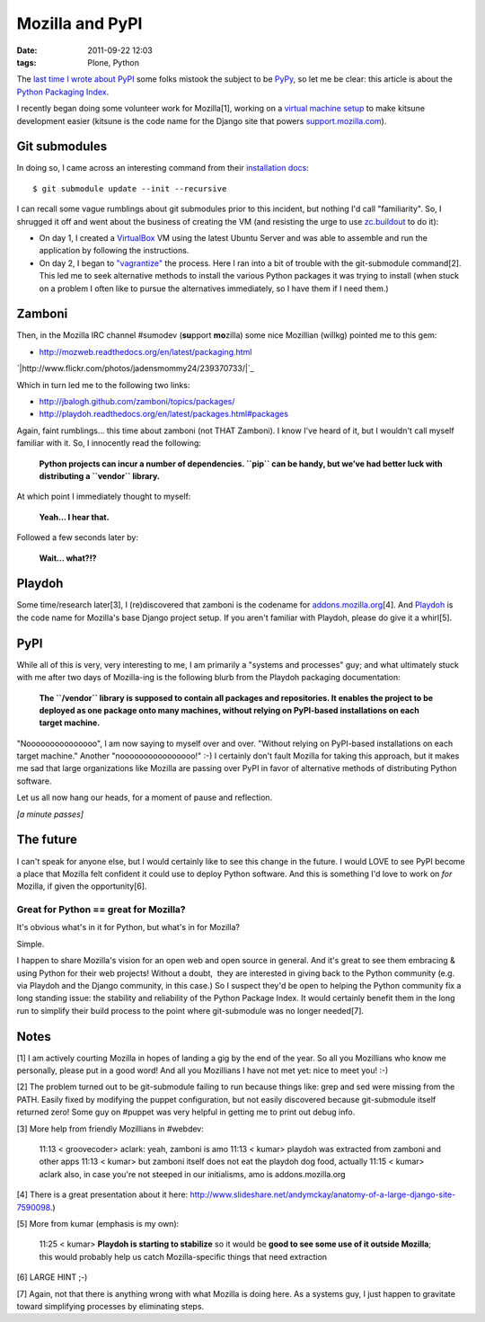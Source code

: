 Mozilla and PyPI
################
:date: 2011-09-22 12:03
:tags: Plone, Python

The `last time I wrote about PyPI`_ some folks mistook the subject to be `PyPy`_, so let me be clear: this article is about the `Python Packaging Index`_.

I recently began doing some volunteer work for Mozilla[1], working on a `virtual machine setup`_ to make kitsune development easier (kitsune is the code name for the Django site that powers `support.mozilla.com`_).

Git submodules
--------------

In doing so, I came across an interesting command from their `installation docs`_:

::

    $ git submodule update --init --recursive

I can recall some vague rumblings about git submodules prior to this incident, but nothing I'd call "familiarity". So, I shrugged it off and went about the business of creating the VM (and resisting the urge to use `zc.buildout`_ to do it):

-  On day 1, I created a `VirtualBox`_ VM using the latest Ubuntu Server and was able to assemble and run the application by following the instructions.
-  On day 2, I began to `"vagrantize"`_ the process. Here I ran into a bit of trouble with the git-submodule command[2]. This led me to seek alternative methods to install the various Python packages it was trying to install (when stuck on a problem I often like to pursue the alternatives immediately, so I have them if I need them.)

Zamboni
-------

Then, in the Mozilla IRC channel #sumodev (**su**\ pport **mo**\ zilla) some nice Mozillian (willkg) pointed me to this gem:

- `http://mozweb.readthedocs.org/en/latest/packaging.html`_

`|http://www.flickr.com/photos/jadensmommy24/239370733/|`_

Which in turn led me to the following two links:

- `http://jbalogh.github.com/zamboni/topics/packages/`_
- `http://playdoh.readthedocs.org/en/latest/packages.html#packages`_

Again, faint rumblings… this time about zamboni (not THAT Zamboni). I know I've heard of it, but I wouldn't call myself familiar with it. So, I innocently read the following:

    **Python projects can incur a number of dependencies. ``pip`` can be handy, but we’ve had better luck with distributing a ``vendor`` library.**

At which point I immediately thought to myself:

    **Yeah… I hear that.**

Followed a few seconds later by:

    **Wait… what?!?**

Playdoh
-------

Some time/research later[3], I (re)discovered that zamboni is the codename for `addons.mozilla.org`_\ [4]. And `Playdoh`_ is the code name for Mozilla's base Django project setup. If you aren't familiar with Playdoh, please do give it a whirl[5].

PyPI
----

While all of this is very, very interesting to me, I am primarily a "systems and processes" guy; and what ultimately stuck with me after two days of Mozilla-ing is the following blurb from the Playdoh packaging documentation:

    **The ``/vendor`` library is supposed to contain all packages and repositories. It enables the project to be deployed as one package onto many machines, without relying on PyPI-based installations on each target machine.**

"Nooooooooooooooo", I am now saying to myself over and over. "Without relying on PyPI-based installations on each target machine." Another "noooooooooooooooo!" :-) I certainly don't fault Mozilla for taking this approach, but it makes me sad that large organizations like Mozilla are passing over PyPI in favor of alternative methods of distributing Python software.

Let us all now hang our heads, for a moment of pause and reflection.

*[a minute passes]*

The future
----------

I can't speak for anyone else, but I would certainly like to see this change in the future. I would LOVE to see PyPI become a place that Mozilla felt confident it could use to deploy Python software. And this is something I'd love to work on *for* Mozilla, if given the opportunity[6].

Great for Python == great for Mozilla?
~~~~~~~~~~~~~~~~~~~~~~~~~~~~~~~~~~~~~~

It's obvious what's in it for Python, but what's in for Mozilla?

Simple.

I happen to share Mozilla's vision for an open web and open source in general. And it's great to see them embracing & using Python for their web projects! Without a doubt,  they are interested in giving back to the Python community (e.g. via Playdoh and the Django community, in this case.) So I suspect they'd be open to helping the Python community fix a long standing issue: the stability and reliability of the Python Package Index. It would certainly benefit them in the long run to simplify their build process to the point where git-submodule was no longer needed[7].

Notes
-----

[1] I am actively courting Mozilla in hopes of landing a gig by the end of the year. So all you Mozillians who know me personally, please put in a good word! And all you Mozillians I have not met yet: nice to meet you! :-)

[2] The problem turned out to be git-submodule failing to run because things like: grep and sed were missing from the PATH. Easily fixed by modifying the puppet configuration, but not easily discovered because git-submodule itself returned zero! Some guy on #puppet was very helpful in getting me to print out debug info.

[3] More help from friendly Mozillians in #webdev:

    11:13 < groovecoder> aclark: yeah, zamboni is amo 11:13 < kumar> playdoh was extracted from zamboni and other apps 11:13 < kumar> but zamboni itself does not eat the playdoh dog food, actually 11:15 < kumar> aclark also, in case you're not steeped in our initialisms, amo is addons.mozilla.org

[4] There is a great presentation about it here: `http://www.slideshare.net/andymckay/anatomy-of-a-large-django-site-7590098`_.)

[5] More from kumar (emphasis is my own):

    11:25 < kumar> **Playdoh is starting to stabilize** so it would be **good to see some use of it outside Mozilla**; this would probably help us catch Mozilla-specific things that need extraction

[6] LARGE HINT ;-)

[7] Again, not that there is anything wrong with what Mozilla is doing here. As a systems guy, I just happen to gravitate toward simplifying processes by eliminating steps.

.. _last time I wrote about PyPI: http://blog.aclark.net/in-defense-of-pypi
.. _PyPy: http://pypy.org/
.. _Python Packaging Index: http://pypi.python.org/pypi
.. _virtual machine setup: https://github.com/aclark4life/kitsune-vagrant
.. _support.mozilla.com: http://support.mozilla.com
.. _installation docs: https://github.com/jsocol/kitsune/blob/master/docs/installation.rst
.. _zc.buildout: http://pypi.python.org/pypi/zc.buildout/1.5.2
.. _VirtualBox: http://virtualbox.org
.. _"vagrantize": http://vagrantup.com
.. _`http://mozweb.readthedocs.org/en/latest/packaging.html`: http://mozweb.readthedocs.org/en/latest/packaging.html
.. _`http://jbalogh.github.com/zamboni/topics/packages/`: http://jbalogh.github.com/zamboni/topics/packages/
.. _`http://playdoh.readthedocs.org/en/latest/packages.html#packages`: http://playdoh.readthedocs.org/en/latest/packages.html#packages
.. _addons.mozilla.org: https://addons.mozilla.org
.. _Playdoh: http://playdoh.readthedocs.org/
.. _`http://www.slideshare.net/andymckay/anatomy-of-a-large-django-site-7590098`: http://www.slideshare.net/andymckay/anatomy-of-a-large-django-site-7590098
